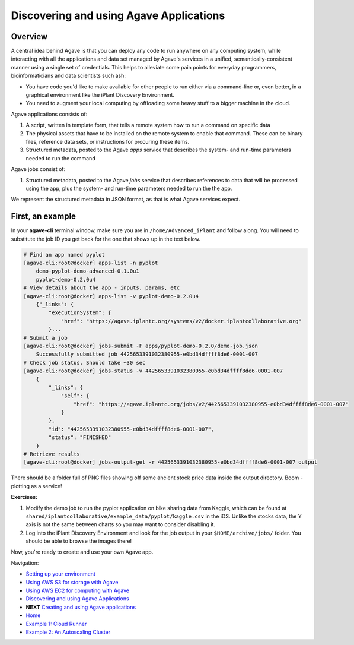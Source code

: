 Discovering and using Agave Applications
========================================

Overview
--------

A central idea behind Agave is that you can deploy any code to run anywhere on any computing system, while interacting with all the applications and data set managed by Agave's services in a unified, semantically-consistent manner using a single set of credentials. This helps to alleviate some pain points for everyday programmers, bioinformaticians and data scientists such ash:

- You have code you'd like to make available for other people to run either via a command-line or, even better, in a graphical environment like the iPlant Discovery Environment.
- You need to augment your local computing by offloading some heavy stuff to a bigger machine in the cloud.

Agave applications consists of:

1. A script, written in template form, that tells a remote system how to run a command on specific data
2. The physical assets that have to be installed on the remote system to enable that command. These can be binary files, reference data sets, or instructions for procuring these items.
3. Structured metadata, posted to the Agave *apps* service that describes the system- and run-time parameters needed to run the command

Agave jobs consist of:

1. Structured metadata, posted to the Agave *jobs* service that describes references to data that will be processed using the app, plus the system- and run-time parameters needed to run the the app.

We represent the structured metadata in JSON format, as that is what Agave services expect.

First, an example
-----------------

In your **agave-cli** terminal window, make sure you are in ``/home/Advanced_iPlant`` and follow along. You will need to substitute the job ID you get back for the one that shows up in the text below.

.. code-block:: bash

    # Find an app named pyplot
    [agave-cli:root@docker] apps-list -n pyplot
        demo-pyplot-demo-advanced-0.1.0u1
        pyplot-demo-0.2.0u4
    # View details about the app - inputs, params, etc
    [agave-cli:root@docker] apps-list -v pyplot-demo-0.2.0u4
        {"_links": {
            "executionSystem": {
                "href": "https://agave.iplantc.org/systems/v2/docker.iplantcollaborative.org"
            }...
    # Submit a job
    [agave-cli:root@docker] jobs-submit -F apps/pyplot-demo-0.2.0/demo-job.json
        Successfully submitted job 4425653391032380955-e0bd34dffff8de6-0001-007
    # Check job status. Should take ~30 sec
    [agave-cli:root@docker] jobs-status -v 4425653391032380955-e0bd34dffff8de6-0001-007
        {
            "_links": {
                "self": {
                    "href": "https://agave.iplantc.org/jobs/v2/4425653391032380955-e0bd34dffff8de6-0001-007"
                }
            },
            "id": "4425653391032380955-e0bd34dffff8de6-0001-007",
            "status": "FINISHED"
        }
    # Retrieve results
    [agave-cli:root@docker] jobs-output-get -r 4425653391032380955-e0bd34dffff8de6-0001-007 output

There should be a folder full of PNG files showing off some ancient stock price data inside the output directory. Boom - plotting as a service!

**Exercises:**

1. Modify the demo job to run the pyplot application on bike sharing data from Kaggle, which can be found at ``shared/iplantcollaborative/example_data/pyplot/kaggle.csv`` in the iDS. Unlike the stocks data, the Y axis is not the same between charts so you may want to consider disabling it.
2. Log into the iPlant Discovery Environment and look for the job output in your ``$HOME/archive/jobs/`` folder. You should be able to browse the images there!

Now, you're ready to create and use your own Agave app.

Navigation:

- `Setting up your environment <02-ho-setup.rst>`_
- `Using AWS S3 for storage with Agave <03-ho-s3-storage.rst>`_
- `Using AWS EC2 for computing with Agave <04-ho-ec2-setup.rst>`_
- `Discovering and using Agave Applications <05-ho-ec2-using.rst>`_
- **NEXT** `Creating and using Agave applications <06-ho-make-app.rst>`_
- `Home <00-Hands-On.rst>`_
- `Example 1: Cloud Runner <20-cloud-runner.rst>`_
- `Example 2: An Autoscaling Cluster <21-cfncluster.rst>`_
